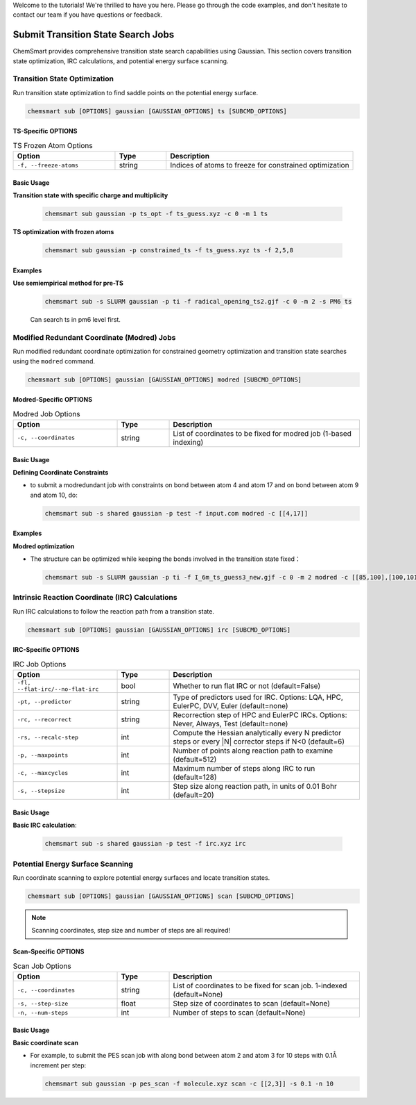 Welcome to the tutorials! We're thrilled to have you here. Please go through the code examples, and don't hesitate to contact our team if you have questions or feedback.

Submit Transition State Search Jobs
===================================

ChemSmart provides comprehensive transition state search capabilities using Gaussian. This section covers transition state optimization, IRC calculations, and potential energy surface scanning.

Transition State Optimization
-----------------------------

Run transition state optimization to find saddle points on the potential energy surface.

.. code-block:: console

        chemsmart sub [OPTIONS] gaussian [GAUSSIAN_OPTIONS] ts [SUBCMD_OPTIONS]

TS-Specific OPTIONS
^^^^^^^^^^^^^^^^^^^^^^^^^^^

.. list-table:: TS Frozen Atom Options
   :header-rows: 1
   :widths: 30 15 55

   * - Option
     - Type
     - Description
   * - ``-f, --freeze-atoms``
     - string
     - Indices of atoms to freeze for constrained optimization

Basic Usage
^^^^^^^^^^^

**Transition state with specific charge and multiplicity**

    .. code-block:: console

        chemsmart sub gaussian -p ts_opt -f ts_guess.xyz -c 0 -m 1 ts


**TS optimization with frozen atoms**

    .. code-block:: console

        chemsmart sub gaussian -p constrained_ts -f ts_guess.xyz ts -f 2,5,8

Examples
^^^^^^^^^^

**Use semiempirical method for pre-TS**

    .. code-block:: console

        chemsmart sub -s SLURM gaussian -p ti -f radical_opening_ts2.gjf -c 0 -m 2 -s PM6 ts

    Can search ts in pm6 level first.


Modified Redundant Coordinate (Modred) Jobs
--------------------------------------------

Run modified redundant coordinate optimization for constrained geometry optimization and transition state searches using the ``modred`` command.

.. code-block:: console

        chemsmart sub [OPTIONS] gaussian [GAUSSIAN_OPTIONS] modred [SUBCMD_OPTIONS]

Modred-Specific OPTIONS
^^^^^^^^^^^^^^^^^^^^^^^

.. list-table:: Modred Job Options
   :header-rows: 1
   :widths: 30 15 55

   * - Option
     - Type
     - Description
   * - ``-c, --coordinates``
     - string
     - List of coordinates to be fixed for modred job (1-based indexing)

Basic Usage
^^^^^^^^^^^^^^

**Defining Coordinate Constraints**

*   to submit a modredundant job with constraints on bond between atom 4 and atom 17 and on bond between atom 9 and atom 10, do:

    .. code-block:: console

        chemsmart sub -s shared gaussian -p test -f input.com modred -c [[4,17]]


Examples
^^^^^^^^^^

**Modred optimization**

*   The structure can be optimized while keeping the bonds involved in the transition state fixed：

    .. code-block:: console

        chemsmart sub -s SLURM gaussian -p ti -f I_6m_ts_guess3_new.gjf -c 0 -m 2 modred -c [[85,100],[100,101],[101,89],[89,90],[90,88],[88,85]]


Intrinsic Reaction Coordinate (IRC) Calculations
------------------------------------------------

Run IRC calculations to follow the reaction path from a transition state.

.. code-block:: console

        chemsmart sub [OPTIONS] gaussian [GAUSSIAN_OPTIONS] irc [SUBCMD_OPTIONS]

IRC-Specific OPTIONS
^^^^^^^^^^^^^^^^^^^^

.. list-table:: IRC Job Options
   :header-rows: 1
   :widths: 30 15 55

   * - Option
     - Type
     - Description
   * - ``-fl, --flat-irc/--no-flat-irc``
     - bool
     - Whether to run flat IRC or not (default=False)
   * - ``-pt, --predictor``
     - string
     - Type of predictors used for IRC. Options: LQA, HPC, EulerPC, DVV, Euler (default=none)
   * - ``-rc, --recorrect``
     - string
     - Recorrection step of HPC and EulerPC IRCs. Options: Never, Always, Test (default=none)
   * - ``-rs, --recalc-step``
     - int
     - Compute the Hessian analytically every N predictor steps or every |N| corrector steps if N<0 (default=6)
   * - ``-p, --maxpoints``
     - int
     - Number of points along reaction path to examine (default=512)
   * - ``-c, --maxcycles``
     - int
     - Maximum number of steps along IRC to run (default=128)
   * - ``-s, --stepsize``
     - int
     - Step size along reaction path, in units of 0.01 Bohr (default=20)

Basic Usage
^^^^^^^^^^^

**Basic IRC calculation**:

    .. code-block:: console

        chemsmart sub -s shared gaussian -p test -f irc.xyz irc


Potential Energy Surface Scanning
----------------------------------

Run coordinate scanning to explore potential energy surfaces and locate transition states.

.. code-block:: console

        chemsmart sub [OPTIONS] gaussian [GAUSSIAN_OPTIONS] scan [SUBCMD_OPTIONS]

.. note::

    Scanning coordinates, step size and number of steps are all required!

Scan-Specific OPTIONS
^^^^^^^^^^^^^^^^^^^^^

.. list-table:: Scan Job Options
   :header-rows: 1
   :widths: 30 15 55

   * - Option
     - Type
     - Description
   * - ``-c, --coordinates``
     - string
     - List of coordinates to be fixed for scan job. 1-indexed (default=None)
   * - ``-s, --step-size``
     - float
     - Step size of coordinates to scan (default=None)
   * - ``-n, --num-steps``
     - int
     - Number of steps to scan (default=None)

Basic Usage
^^^^^^^^^^^

**Basic coordinate scan**

*   For example, to submit the PES scan job with along bond between atom 2 and atom 3 for 10 steps with 0.1Å increment per step:

    .. code-block:: console

        chemsmart sub gaussian -p pes_scan -f molecule.xyz scan -c [[2,3]] -s 0.1 -n 10

